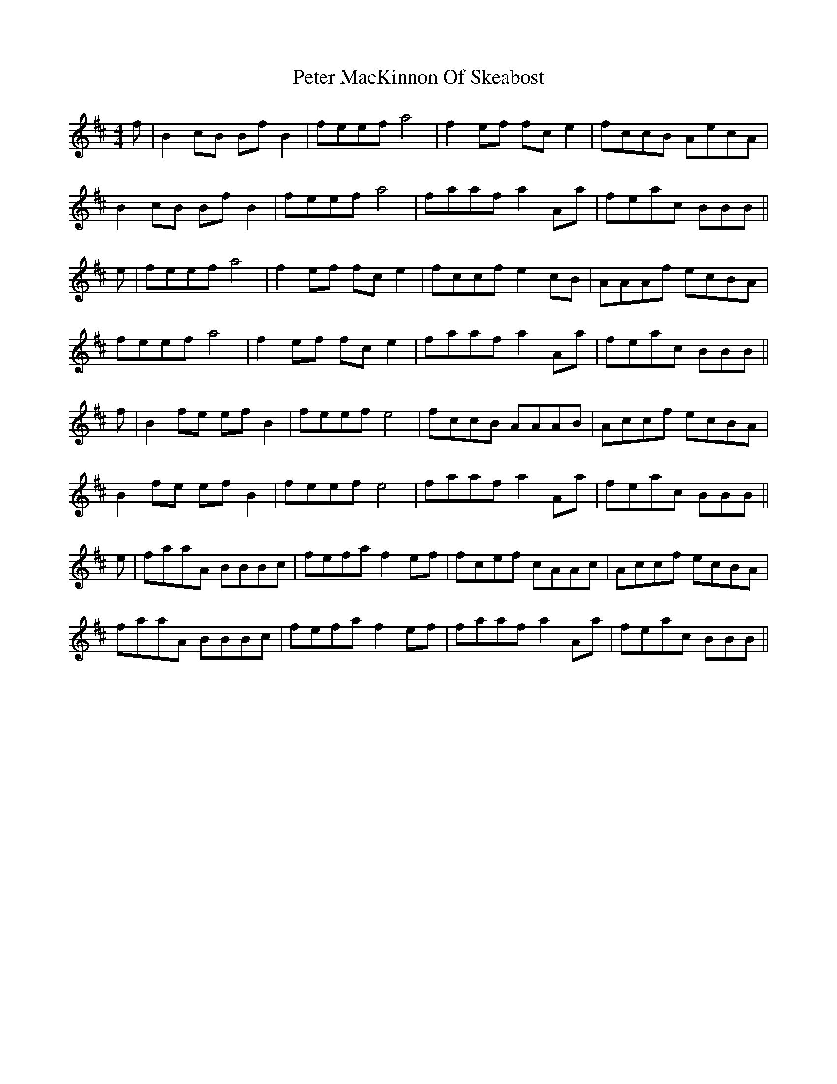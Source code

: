 X: 32135
T: Peter MacKinnon Of Skeabost
R: reel
M: 4/4
K: Bminor
f|B2cB BfB2|feef a4|f2ef fce2|fccB AecA|
B2cB BfB2|feef a4|faaf a2Aa|feac BBB||
e|feef a4|f2ef fce2|fccf e2cB|AAAf ecBA|
feef a4|f2ef fce2|faaf a2Aa|feac BBB||
f|B2fe efB2|feef e4|fccB AAAB|Accf ecBA|
B2fe efB2|feef e4|faaf a2Aa|feac BBB||
e|faaA BBBc|fefa f2ef|fcef cAAc|Accf ecBA|
faaA BBBc|fefa f2ef|faaf a2Aa|feac BBB||

